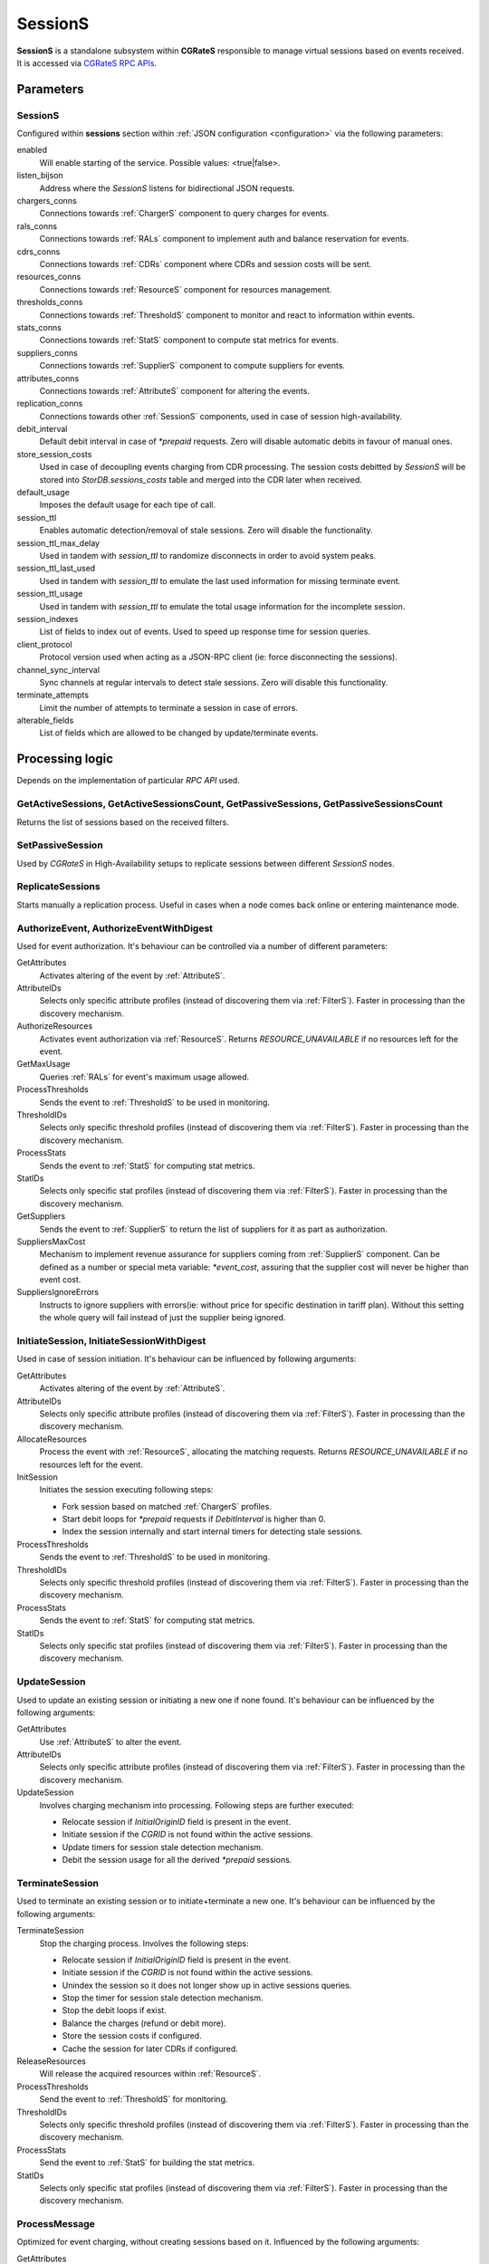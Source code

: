 .. _SessionS:

SessionS
========


**SessionS** is a standalone subsystem within **CGRateS** responsible to manage virtual sessions based on events received. It is accessed via `CGRateS RPC APIs <https://godoc.org/github.com/cgrates/cgrates/apier/>`_.


Parameters
----------

SessionS
^^^^^^^^

Configured within **sessions** section within :ref:`JSON configuration <configuration>` via the following parameters:

enabled
	Will enable starting of the service. Possible values: <true|false>.

listen_bijson
	Address where the *SessionS* listens for bidirectional JSON requests.

chargers_conns
	Connections towards :ref:`ChargerS` component to query charges for events.

rals_conns
	Connections towards :ref:`RALs` component to implement auth and balance reservation for events.

cdrs_conns
	Connections towards :ref:`CDRs` component where CDRs and session costs will be sent.

resources_conns
	Connections towards :ref:`ResourceS` component for resources management.

thresholds_conns
	Connections towards :ref:`ThresholdS` component to monitor and react to information within events.

stats_conns
	Connections towards :ref:`StatS` component to compute stat metrics for events.

suppliers_conns
	Connections towards :ref:`SupplierS` component to compute suppliers for events.

attributes_conns
	Connections towards :ref:`AttributeS` component for altering the events.

replication_conns
	Connections towards other :ref:`SessionS` components, used in case of session high-availability.

debit_interval
	Default debit interval in case of *\*prepaid* requests. Zero will disable automatic debits in favour of manual ones.

store_session_costs
	Used in case of decoupling events charging from CDR processing. The session costs debitted by *SessionS* will be stored into *StorDB.sessions_costs* table and merged into the CDR later when received.

default_usage
	Imposes the default usage for each tipe of call.

session_ttl
	Enables automatic detection/removal of stale sessions. Zero will disable the functionality.

session_ttl_max_delay
	Used in tandem with *session_ttl* to randomize disconnects in order to avoid system peaks.

session_ttl_last_used
	Used in tandem with *session_ttl* to emulate the last used information for missing terminate event.

session_ttl_usage
	Used in tandem with *session_ttl* to emulate the total usage information for the incomplete session.

session_indexes
	List of fields to index out of events. Used to speed up response time for session queries.

client_protocol
	Protocol version used when acting as a JSON-RPC client (ie: force disconnecting the sessions).

channel_sync_interval
	Sync channels at regular intervals to detect stale sessions. Zero will disable this functionality.

terminate_attempts
	Limit the number of attempts to terminate a session in case of errors.

alterable_fields
	List of fields which are allowed to be changed by update/terminate events.


Processing logic
----------------

Depends on the implementation of particular *RPC API* used.


GetActiveSessions, GetActiveSessionsCount, GetPassiveSessions, GetPassiveSessionsCount
^^^^^^^^^^^^^^^^^^^^^^^^^^^^^^^^^^^^^^^^^^^^^^^^^^^^^^^^^^^^^^^^^^^^^^^^^^^^^^^^^^^^^^

Returns the list of sessions based on the received filters.


SetPassiveSession
^^^^^^^^^^^^^^^^^

Used by *CGRateS* in High-Availability setups to replicate sessions between different *SessionS* nodes.


ReplicateSessions
^^^^^^^^^^^^^^^^^

Starts manually a replication process. Useful in cases when a node comes back online or entering maintenance mode.


AuthorizeEvent, AuthorizeEventWithDigest
^^^^^^^^^^^^^^^^^^^^^^^^^^^^^^^^^^^^^^^^


Used for event authorization. It's behaviour can be controlled via a number of different parameters:


GetAttributes
	Activates altering of the event by :ref:`AttributeS`.

AttributeIDs
	Selects only specific attribute profiles (instead of discovering them via :ref:`FilterS`). Faster in processing than the discovery mechanism.

AuthorizeResources
	Activates event authorization via :ref:`ResourceS`. Returns *RESOURCE_UNAVAILABLE* if no resources left for the event.

GetMaxUsage
	Queries :ref:`RALs` for event's maximum usage allowed.

ProcessThresholds
	Sends the event to :ref:`ThresholdS` to be used in monitoring.

ThresholdIDs
	Selects only specific threshold profiles (instead of discovering them via :ref:`FilterS`). Faster in processing than the discovery mechanism.

ProcessStats
	Sends the event to :ref:`StatS` for computing stat metrics.

StatIDs
	Selects only specific stat profiles (instead of discovering them via :ref:`FilterS`). Faster in processing than the discovery mechanism.

GetSuppliers
	Sends the event to :ref:`SupplierS` to return the list of suppliers for it as part as authorization.

SuppliersMaxCost
	Mechanism to implement revenue assurance for suppliers coming from :ref:`SupplierS` component. Can be defined as a number or special meta variable: *\*event_cost*, assuring that the supplier cost will never be higher than event cost.

SuppliersIgnoreErrors
	Instructs to ignore suppliers with errors(ie: without price for specific destination in tariff plan). Without this setting the whole query will fail instead of just the supplier being ignored.


InitiateSession, InitiateSessionWithDigest
^^^^^^^^^^^^^^^^^^^^^^^^^^^^^^^^^^^^^^^^^^

Used in case of session initiation. It's behaviour can be influenced by following arguments:


GetAttributes
	Activates altering of the event by :ref:`AttributeS`.

AttributeIDs
	Selects only specific attribute profiles (instead of discovering them via :ref:`FilterS`). Faster in processing than the discovery mechanism.

AllocateResources
	Process the event with :ref:`ResourceS`, allocating the matching requests. Returns *RESOURCE_UNAVAILABLE* if no resources left for the event.

InitSession
	Initiates the session executing following steps:

	* Fork session based on matched :ref:`ChargerS` profiles.

	* Start debit loops for *\*prepaid* requests if *DebitInterval* is higher than 0.

	* Index the session internally and start internal timers for detecting stale sessions.

ProcessThresholds
	Sends the event to :ref:`ThresholdS` to be used in monitoring.

ThresholdIDs
	Selects only specific threshold profiles (instead of discovering them via :ref:`FilterS`). Faster in processing than the discovery mechanism.

ProcessStats
	Sends the event to :ref:`StatS` for computing stat metrics.

StatIDs
	Selects only specific stat profiles (instead of discovering them via :ref:`FilterS`). Faster in processing than the discovery mechanism.


UpdateSession
^^^^^^^^^^^^^

Used to update an existing session or initiating a new one if none found. It's behaviour can be influenced by the following arguments:

GetAttributes
	Use :ref:`AttributeS` to alter the event.

AttributeIDs
	Selects only specific attribute profiles (instead of discovering them via :ref:`FilterS`). Faster in processing than the discovery mechanism.

UpdateSession
	Involves charging mechanism into processing. Following steps are further executed:

	* Relocate session if *InitialOriginID* field is present in the event.

	* Initiate session if the *CGRID* is not found within the active sessions.

	* Update timers for session stale detection mechanism.

	* Debit the session usage for all the derived *\*prepaid* sessions.


TerminateSession
^^^^^^^^^^^^^^^^

Used to terminate an existing session or to initiate+terminate a new one. It's behaviour can be influenced by the following arguments:

TerminateSession
	Stop the charging process. Involves the following steps:

	* Relocate session if *InitialOriginID* field is present in the event.

	* Initiate session if the *CGRID* is not found within the active sessions.

	* Unindex the session so it does not longer show up in active sessions queries.

	* Stop the timer for session stale detection mechanism.

	* Stop the debit loops if exist.

	* Balance the charges (refund or debit more).

	* Store the session costs if configured.

	* Cache the session for later CDRs if configured.

ReleaseResources
	Will release the acquired resources within :ref:`ResourceS`.

ProcessThresholds
	Send the event to :ref:`ThresholdS` for monitoring.

ThresholdIDs
	Selects only specific threshold profiles (instead of discovering them via :ref:`FilterS`). Faster in processing than the discovery mechanism.

ProcessStats
	Send the event to :ref:`StatS` for building the stat metrics.

StatIDs
	Selects only specific stat profiles (instead of discovering them via :ref:`FilterS`). Faster in processing than the discovery mechanism.



ProcessMessage
^^^^^^^^^^^^^^

Optimized for event charging, without creating sessions based on it. Influenced by the following arguments:

GetAttributes
	Alter the event via :ref:`AttributeS`.

AttributeIDs
	Selects only specific attribute profiles (instead of discovering them via :ref:`FilterS`). Faster in processing than the discovery mechanism.

AllocateResources
	Alter the event via :ref:`ResourceS` for resource allocation.

Debit
	Debit the event via :ref:`RALs`. Uses :ref:`ChargerS` to fork the event if needed.

ProcessThresholds
	Send the event to :ref:`ThresholdS` for monitoring.

ThresholdIDs
	Selects only specific threshold profiles (instead of discovering them via :ref:`FilterS`). Faster in processing than the discovery mechanism.

ProcessStats
	Send the event to :ref:`StatS` for building the stat metrics.

StatIDs
	Selects only specific stat profiles (instead of discovering them via :ref:`FilterS`). Faster in processing than the discovery mechanism.

GetSuppliers
	Sends the event to :ref:`SupplierS` to return the list of suppliers for it.

SuppliersMaxCost
	Mechanism to implement revenue assurance for suppliers coming from :ref:`SupplierS` component. Can be a number or special meta variable: *\*event_cost*, assuring that the supplier cost will never be higher than event cost.

SuppliersIgnoreErrors
	Instructs to ignore suppliers with errors(ie: without price for specific destination in tariff plan). Without this setting the whole query will fail instead of just the supplier being ignored.



ProcessCDR
^^^^^^^^^^

Build the CDR out of the event and send it to :ref:`CDRs`. It has the ability to use cached sessions for obtaining additional information like fields with values or derived charges, forking also the CDR based on that.


ProcessEvent
^^^^^^^^^^^^

Will generically process an event, having the ability to merge all the functionality of previous processing APIs. 

Instead of arguments, the options for enabling various functionaity will come in the form of *Flags*. These will be of two types: **main** and **auxiliary**, the last ones being considered suboptions of the first. The available flags are:


\*attributes
	Activates altering of the event via :ref:`AttributeS`.

\*cost
	Queries :ref:`RALs` for event cost.

\*resources
	Process the event with :ref:`ResourceS`. Additional auxiliary flags can be specified here:

	**\*authorize**
		Authorize the event.

	**\*allocate**
		Allocate resources for the event.

	**\*release**
		Release the resources used for the event.

\*rals
	Process the event with :ref:`RALs`. Auxiliary flags available:

	**\*authorize**
		Authorize the event.

	**\*initiate**
		Initialize a session out of event.

	**\*update**
		Update a sesssion (or initialize + update) out of event.

	**\*terminate**
		Terminate a session (or initialize + terminate) out of event.

\*suppliers
	Process the event with :ref:`Suppliers`. Auxiliary flags available:

	**\*ignore_errors**
		Ignore the suppliers with errors instead of failing the request completely.

	**\*event_cost**
		Ignore suppliers with cost higher than the event cost.

\*thresholds
	Process the event with :ref:`ThresholdS` for monitoring.

\*stats
	Process the event with :ref:`StatS` for metrics calculation.

\*cdrs
	Create a CDR out of the event with :ref:`CDRs`.


GetCost
^^^^^^^

Queries the cost for event from :ref:`RALs`. Additional processing options can be selected via the *Flags* argument. Possible flags:

\*attributes
	Use :ref:`AttributeS` to alter the event before cost being calculated.


SyncSessions
^^^^^^^^^^^^

Manually initiate a sync sessions mechanism. All the connections will be synced and stale sessions will be automatically disconnected.


ForceDisconnect
^^^^^^^^^^^^^^^

Disconnect the session matching the filter.


ActivateSessions
^^^^^^^^^^^^^^^^

Manually activate a session which is marked as passive.


DeactivateSessions
^^^^^^^^^^^^^^^^^^

Manually deactivate a session which is marked as active.